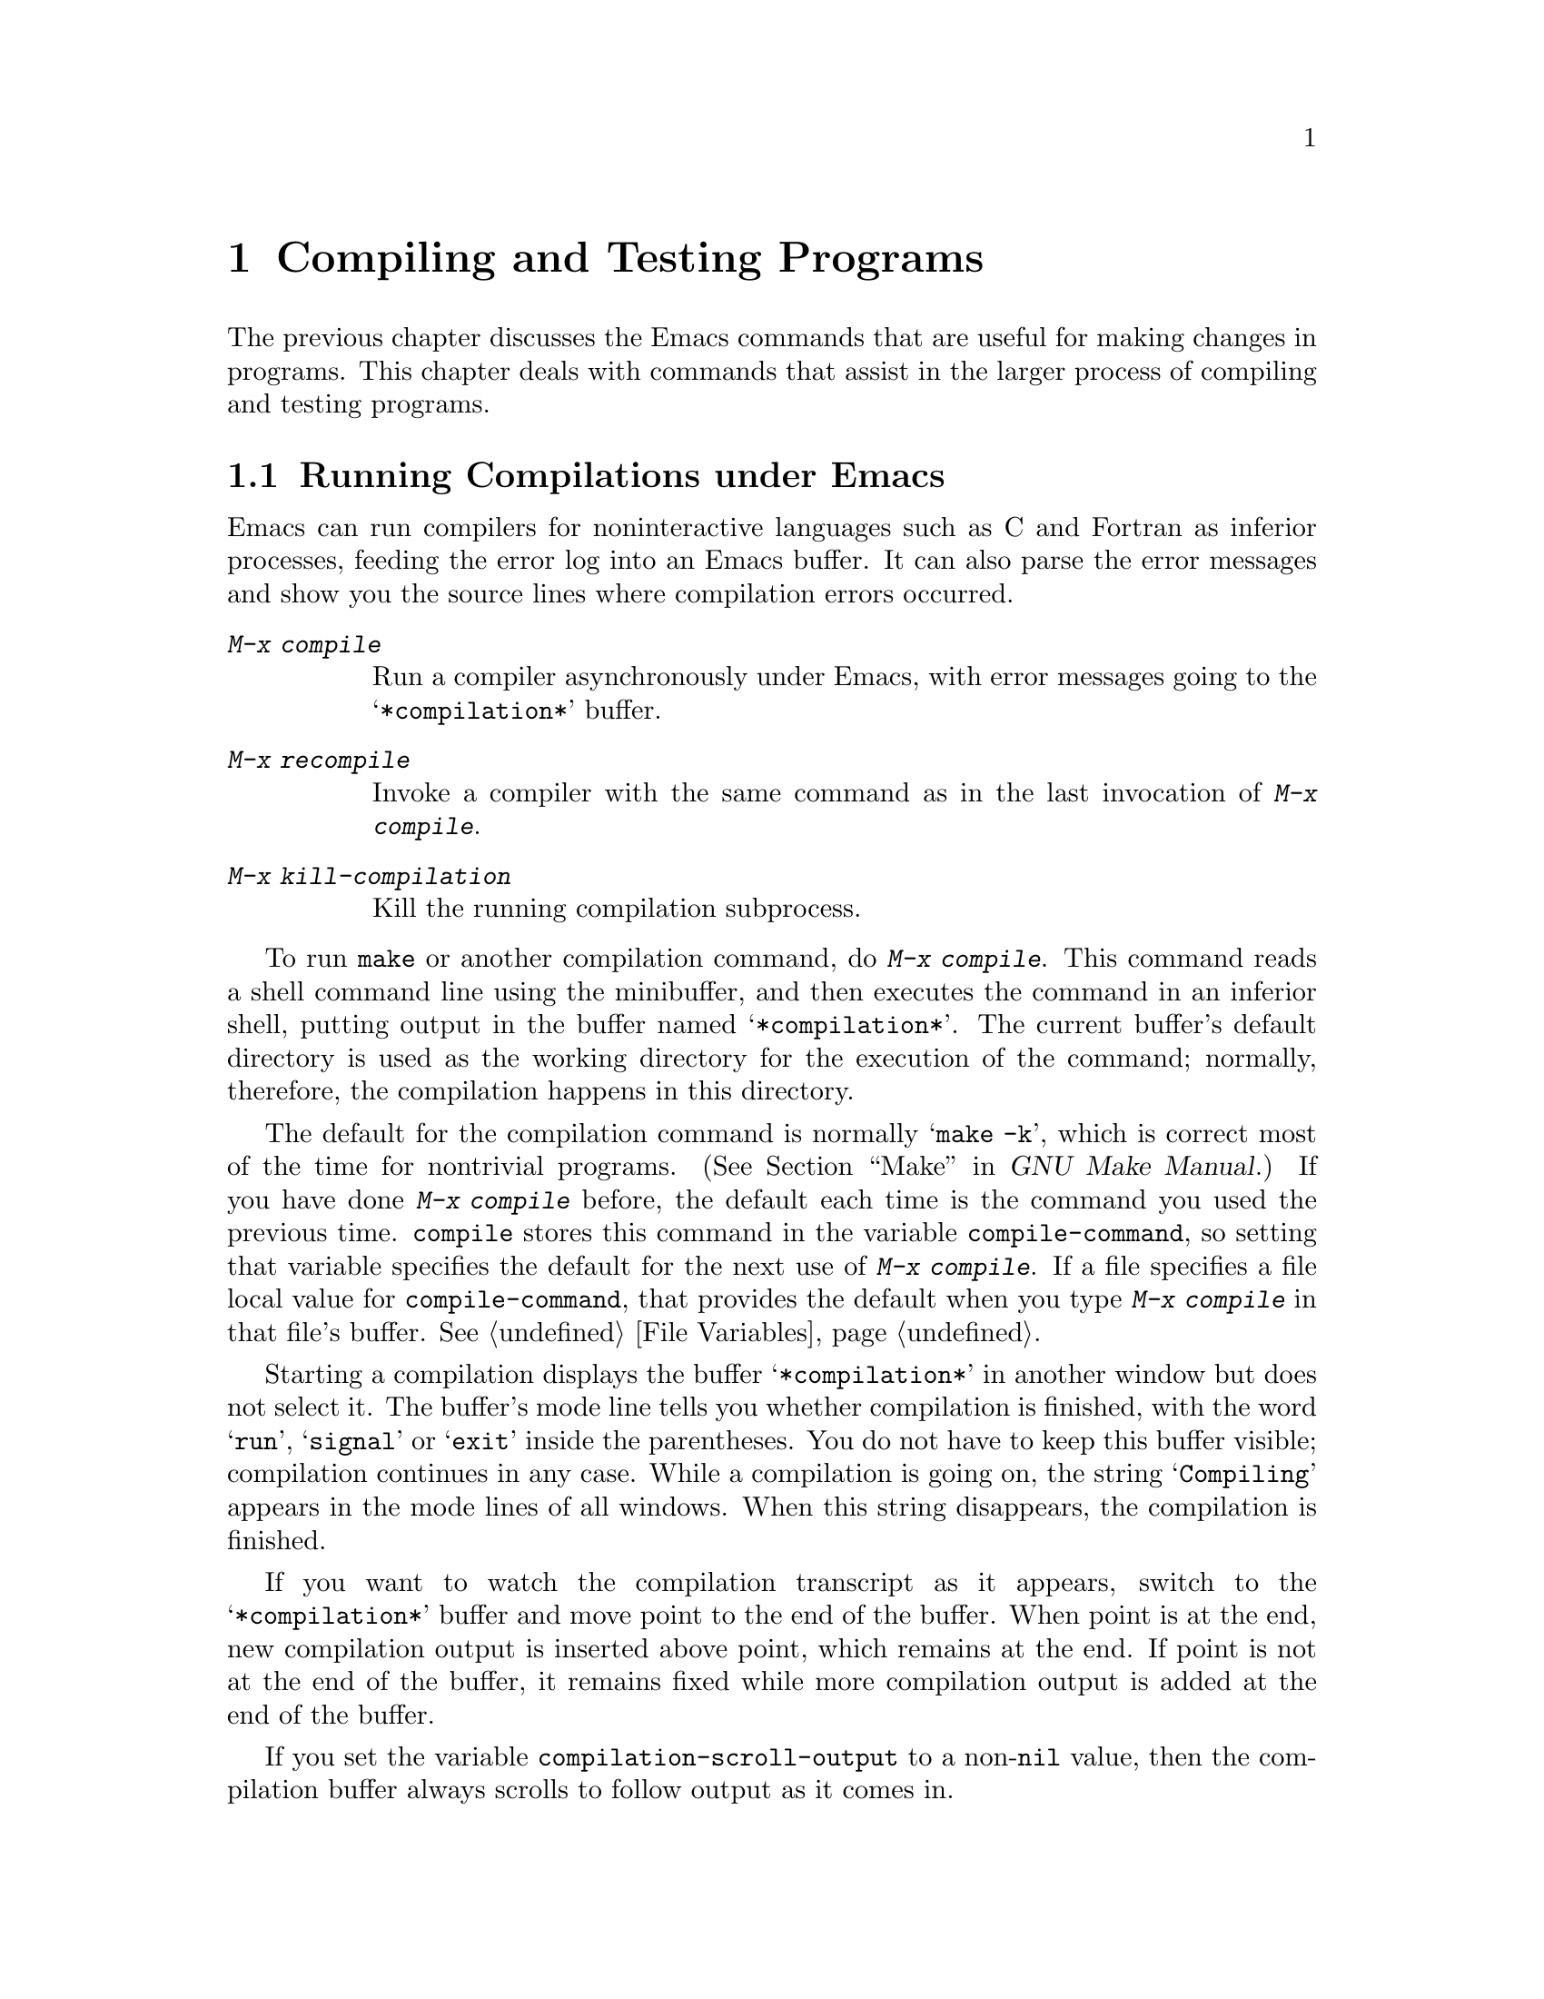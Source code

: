 @c This is part of the Emacs manual.
@c Copyright (C) 1985, 1986, 1987, 1993, 1994, 1995, 1997, 2000, 2001,
@c   2002, 2003, 2004, 2005, 2006, 2007, 2008 Free Software Foundation, Inc.
@c See file emacs.texi for copying conditions.
@node Building, Maintaining, Programs, Top
@chapter Compiling and Testing Programs
@cindex building programs
@cindex program building
@cindex running Lisp functions

  The previous chapter discusses the Emacs commands that are useful for
making changes in programs.  This chapter deals with commands that assist
in the larger process of compiling and testing programs.

@menu
* Compilation::         Compiling programs in languages other
                          than Lisp (C, Pascal, etc.).
* Compilation Mode::    The mode for visiting compiler errors.
* Compilation Shell::   Customizing your shell properly
                          for use in the compilation buffer.
* Grep Searching::      Searching with grep.
* Flymake::             Finding syntax errors on the fly.
* Debuggers::	        Running symbolic debuggers for non-Lisp programs.
* Executing Lisp::      Various modes for editing Lisp programs,
                          with different facilities for running
                          the Lisp programs.
* Libraries: Lisp Libraries.      Creating Lisp programs to run in Emacs.
* Eval: Lisp Eval.      Executing a single Lisp expression in Emacs.
* Interaction: Lisp Interaction.  Executing Lisp in an Emacs buffer.
* External Lisp::         Communicating through Emacs with a separate Lisp.
@end menu

@node Compilation
@section Running Compilations under Emacs
@cindex inferior process
@cindex make
@cindex compilation errors
@cindex error log

  Emacs can run compilers for noninteractive languages such as C and
Fortran as inferior processes, feeding the error log into an Emacs buffer.
It can also parse the error messages and show you the source lines where
compilation errors occurred.

@table @kbd
@item M-x compile
Run a compiler asynchronously under Emacs, with error messages going to
the @samp{*compilation*} buffer.
@item M-x recompile
Invoke a compiler with the same command as in the last invocation of
@kbd{M-x compile}.
@item M-x kill-compilation
Kill the running compilation subprocess.
@end table

@findex compile
  To run @code{make} or another compilation command, do @kbd{M-x
compile}.  This command reads a shell command line using the minibuffer,
and then executes the command in an inferior shell, putting output in
the buffer named @samp{*compilation*}.  The current buffer's default
directory is used as the working directory for the execution of the
command; normally, therefore, the compilation happens in this
directory.

@vindex compile-command
  The default for the compilation command is normally @samp{make -k},
which is correct most of the time for nontrivial programs.
(@xref{Top,, Make, make, GNU Make Manual}.)  If you have done @kbd{M-x
compile} before, the default each time is the command you used the
previous time.  @code{compile} stores this command in the variable
@code{compile-command}, so setting that variable specifies the default
for the next use of @kbd{M-x compile}.  If a file specifies a file
local value for @code{compile-command}, that provides the default when
you type @kbd{M-x compile} in that file's buffer.  @xref{File
Variables}.

  Starting a compilation displays the buffer @samp{*compilation*} in
another window but does not select it.  The buffer's mode line tells
you whether compilation is finished, with the word @samp{run},
@samp{signal} or @samp{exit} inside the parentheses.  You do not have
to keep this buffer visible; compilation continues in any case.  While
a compilation is going on, the string @samp{Compiling} appears in the
mode lines of all windows.  When this string disappears, the
compilation is finished.

  If you want to watch the compilation transcript as it appears, switch
to the @samp{*compilation*} buffer and move point to the end of the
buffer.  When point is at the end, new compilation output is inserted
above point, which remains at the end.  If point is not at the end of
the buffer, it remains fixed while more compilation output is added at
the end of the buffer.

@cindex compilation buffer, keeping point at end
@vindex compilation-scroll-output
  If you set the variable @code{compilation-scroll-output} to a
non-@code{nil} value, then the compilation buffer always scrolls to
follow output as it comes in.

@findex recompile
  To rerun the last compilation with the same command, type @kbd{M-x
recompile}.  This automatically reuses the compilation command from
the last invocation of @kbd{M-x compile}.  It also reuses the
@samp{*compilation*} buffer and starts the compilation in its default
directory, which is the directory in which the previous compilation
was started.

  When the compiler process terminates, for whatever reason, the mode
line of the @samp{*compilation*} buffer changes to say @samp{exit}
(followed by the exit code, @samp{[0]} for a normal exit), or
@samp{signal} (if a signal terminated the process), instead of
@samp{run}.

@findex kill-compilation
  Starting a new compilation also kills any compilation already
running in @samp{*compilation*}, as the buffer can only handle one
compilation at any time.  However, @kbd{M-x compile} asks for
confirmation before actually killing a compilation that is running.
You can also kill the compilation process with @kbd{M-x
kill-compilation}.

  If you want to run two compilations at once, you should start the
first one, then rename the @samp{*compilation*} buffer (perhaps using
@code{rename-uniquely}; @pxref{Misc Buffer}), and start the other
compilation.  That will create a new @samp{*compilation*} buffer.

  Emacs does not expect a compiler process to launch asynchronous
subprocesses; if it does, and they keep running after the main
compiler process has terminated, Emacs may kill them or their output
may not arrive in Emacs.  To avoid this problem, make the main process
wait for its subprocesses to finish.  In a shell script, you can do this
using @samp{$!} and @samp{wait}, like this:

@example
(sleep 10; echo 2nd)& pid=$!  # @r{Record pid of subprocess}
echo first message
wait $pid                     # @r{Wait for subprocess}
@end example

  If the background process does not output to the compilation buffer,
so you only need to prevent it from being killed when the main
compilation process terminates, this is sufficient:

@example
nohup @var{command}; sleep 1
@end example

@vindex compilation-environment
  You can control the environment passed to the compilation command
with the variable @code{compilation-environment}.  Its value is a list
of environment variable settings; each element should be a string of
the form @code{"@var{envvarname}=@var{value}"}.  These environment
variable settings override the usual ones.

@node Compilation Mode
@section Compilation Mode

@cindex Compilation mode
@cindex mode, Compilation
  The @samp{*compilation*} buffer uses a special major mode,
Compilation mode, whose main feature is to provide a convenient way to
visit the source line corresponding to an error message.  These
commands are also available in other special buffers that list
locations in files, including those made by @kbd{M-x grep} and
@kbd{M-x occur}.

@table @kbd
@item M-g M-n
@itemx M-g n
@itemx C-x `
Visit the locus of the next error message or match.
@item M-g M-p
@itemx M-g p
Visit the locus of the previous error message or match.
@item @key{RET}
Visit the locus of the error message that point is on.
This command is used in the compilation buffer.
@item Mouse-2
Visit the locus of the error message that you click on.
@item M-n
Find and highlight the locus of the next error message, without
selecting the source buffer.
@item M-p
Find and highlight the locus of the previous error message, without
selecting the source buffer.
@item M-@}
Move point to the next error for a different file than the current
one.
@item M-@{
Move point to the previous error for a different file than the current
one.
@item C-c C-f
Toggle Next Error Follow minor mode, which makes cursor motion in the
compilation buffer produce automatic source display.
@end table

@findex compile-goto-error
  You can visit the source for any particular error message by moving
point in the @samp{*compilation*} buffer to that error message and
typing @key{RET} (@code{compile-goto-error}).  Alternatively, you can
click @kbd{Mouse-2} on the error message; you need not switch to the
@samp{*compilation*} buffer first.

@kindex M-g M-n
@kindex M-g n
@kindex C-x `
@findex next-error
@vindex next-error-highlight
  To parse the compiler error messages sequentially, type @kbd{C-x `}
(@code{next-error}).  The character following the @kbd{C-x} is the
backquote or ``grave accent,'' not the single-quote.  This command is
available in all buffers, not just in @samp{*compilation*}; it
displays the next error message at the top of one window and source
location of the error in another window.  It also temporarily
highlights the relevant source line, for a period controlled by the
variable @code{next-error-highlight}.

  The first time @w{@kbd{C-x `}} is used after the start of a compilation,
it moves to the first error's location.  Subsequent uses of @kbd{C-x
`} advance down to subsequent errors.  If you visit a specific error
message with @key{RET} or @kbd{Mouse-2}, subsequent @w{@kbd{C-x `}}
commands advance from there.  When @w{@kbd{C-x `}} gets to the end of the
buffer and finds no more error messages to visit, it fails and signals
an Emacs error.  @w{@kbd{C-u C-x `}} starts scanning from the beginning of
the compilation buffer, and goes to the first error's location.

@vindex compilation-skip-threshold
  By default, @w{@kbd{C-x `}} skips less important messages.  The variable
@code{compilation-skip-threshold} controls this.  If its value is 2,
@w{@kbd{C-x `}} skips anything less than error, 1 skips anything less
than warning, and 0 doesn't skip any messages.  The default is 1.

  When the window has a left fringe, an arrow in the fringe points to
the current message in the compilation buffer. The variable
@code{compilation-context-lines} controls the number of lines of
leading context to display before the current message.  Going to an
error message location scrolls the @samp{*compilation*} buffer to put
the message that far down from the top.  The value @code{nil} is
special: if there's a left fringe, the window doesn't scroll at all
if the message is already visible.  If there is no left fringe,
@code{nil} means display the message at the top of the window.

  If you're not in the compilation buffer when you run
@code{next-error}, Emacs will look for a buffer that contains error
messages.  First, it looks for one displayed in the selected frame,
then for one that previously had @code{next-error} called on it, and
then at the current buffer.  Finally, Emacs looks at all the remaining
buffers.  @code{next-error} signals an error if it can't find any such
buffer.

@vindex compilation-error-regexp-alist
@vindex grep-regexp-alist
  To parse messages from the compiler, Compilation mode uses the
variable @code{compilation-error-regexp-alist} which lists various
formats of error messages and tells Emacs how to extract the source file
and the line number from the text of a message.  If your compiler isn't
supported, you can tailor Compilation mode to it by adding elements to
that list.  A similar variable @code{grep-regexp-alist} tells Emacs how
to parse output of a @code{grep} command.

@findex compilation-next-error
@findex compilation-previous-error
@findex compilation-next-file
@findex compilation-previous-file
  Compilation mode also redefines the keys @key{SPC} and @key{DEL} to
scroll by screenfuls, and @kbd{M-n} (@code{compilation-next-error})
and @kbd{M-p} (@code{compilation-previous-error}) to move to the next
or previous error message.  You can also use @kbd{M-@{}
(@code{compilation-next-file} and @kbd{M-@}}
(@code{compilation-previous-file}) to move up or down to an error
message for a different source file.

@cindex Next Error Follow mode
@findex next-error-follow-minor-mode
  You can type @kbd{C-c C-f} to toggle Next Error Follow mode.  In
this minor mode, ordinary cursor motion in the compilation buffer
automatically updates the source buffer.  For instance, moving the
cursor to the next error message causes the location of that error to
be displayed immediately.

  The features of Compilation mode are also available in a minor mode
called Compilation Minor mode.  This lets you parse error messages in
any buffer, not just a normal compilation output buffer.  Type @kbd{M-x
compilation-minor-mode} to enable the minor mode.  This defines the keys
@key{RET} and @kbd{Mouse-2}, as in the Compilation major mode.

  Compilation minor mode works in any buffer, as long as the contents
are in a format that it understands.  In an Rlogin buffer (@pxref{Remote
Host}), Compilation minor mode automatically accesses remote source
files by FTP (@pxref{File Names}).

@node Compilation Shell
@section Subshells for Compilation

  Emacs uses a shell to run the compilation command, but specifies the
option for a noninteractive shell.  This means, in particular, that
the shell should start with no prompt.  If you find your usual shell
prompt making an unsightly appearance in the @samp{*compilation*}
buffer, it means you have made a mistake in your shell's init file by
setting the prompt unconditionally.  (This init file's name may be
@file{.bashrc}, @file{.profile}, @file{.cshrc}, @file{.shrc}, or
various other things, depending on the shell you use.)  The shell init
file should set the prompt only if there already is a prompt.  Here's
how to do it in bash:

@example
if [ "$@{PS1+set@}" = set ]
then PS1=@dots{}
fi
@end example

@noindent
And here's how to do it in csh:

@example
if ($?prompt) set prompt = @dots{}
@end example

  There may well be other things that your shell's init file
ought to do only for an interactive shell.  You can use the same
method to conditionalize them.

  The MS-DOS ``operating system'' does not support asynchronous
subprocesses; to work around this lack, @kbd{M-x compile} runs the
compilation command synchronously on MS-DOS.  As a consequence, you must
wait until the command finishes before you can do anything else in
Emacs.
@iftex
@inforef{MS-DOS,,emacs-xtra}.
@end iftex
@ifnottex
@xref{MS-DOS}.
@end ifnottex

@node Grep Searching
@section Searching with Grep under Emacs

  Just as you can run a compiler from Emacs and then visit the lines
with compilation errors, you can also run @code{grep} and then visit
the lines on which matches were found.  This works by treating the
matches reported by @code{grep} as if they were ``errors.''  The
buffer of matches uses Grep mode, which is a variant of Compilation
mode (@pxref{Compilation Mode}).

@table @kbd
@item M-x grep
@item M-x lgrep
Run @code{grep} asynchronously under Emacs, with matching lines
listed in the buffer named @samp{*grep*}.
@item M-x grep-find
@itemx M-x find-grep
@itemx M-x rgrep
Run @code{grep} via @code{find}, with user-specified arguments, and
collect output in the buffer named @samp{*grep*}.
@item M-x kill-grep
Kill the running @code{grep} subprocess.
@end table

@findex grep
  To run @code{grep}, type @kbd{M-x grep}, then enter a command line
that specifies how to run @code{grep}.  Use the same arguments you
would give @code{grep} when running it normally: a @code{grep}-style
regexp (usually in single-quotes to quote the shell's special
characters) followed by file names, which may use wildcards.  If you
specify a prefix argument for @kbd{M-x grep}, it finds the tag
(@pxref{Tags}) in the buffer around point, and puts that into the
default @code{grep} command.

  Your command need not simply run @code{grep}; you can use any shell
command that produces output in the same format.  For instance, you
can chain @code{grep} commands, like this:

@example
grep -nH -e foo *.el | grep bar | grep toto
@end example

  The output from @code{grep} goes in the @samp{*grep*} buffer.  You
can find the corresponding lines in the original files using @w{@kbd{C-x
`}}, @key{RET}, and so forth, just like compilation errors.

  Some grep programs accept a @samp{--color} option to output special
markers around matches for the purpose of highlighting.  You can make
use of this feature by setting @code{grep-highlight-matches} to
@code{t}.  When displaying a match in the source buffer, the exact
match will be highlighted, instead of the entire source line.

@findex grep-find
@findex find-grep
  The command @kbd{M-x grep-find} (also available as @kbd{M-x
find-grep}) is similar to @kbd{M-x grep}, but it supplies a different
initial default for the command---one that runs both @code{find} and
@code{grep}, so as to search every file in a directory tree.  See also
the @code{find-grep-dired} command, in @ref{Dired and Find}.

@findex lgrep
@findex rgrep
  The commands @kbd{M-x lgrep} (local grep) and @kbd{M-x rgrep}
(recursive grep) are more user-friendly versions of @code{grep} and
@code{grep-find}, which prompt separately for the regular expression
to match, the files to search, and the base directory for the search.
Case sensitivity of the search is controlled by the
current value of @code{case-fold-search}.

These commands build the shell commands based on the variables
@code{grep-template} (for @code{lgrep}) and @code{grep-find-template}
(for @code{rgrep}).

The files to search can use aliases defined in the variable
@code{grep-files-aliases}.

Subdirectories listed in the variable
@code{grep-find-ignored-directories} such as those typically used by
various version control systems, like CVS and arch, are automatically
skipped by @code{rgrep}.

@node Flymake
@section Finding Syntax Errors On The Fly
@cindex checking syntax

  Flymake mode is a minor mode that performs on-the-fly syntax
checking for many programming and markup languages, including C, C++,
Perl, HTML, and @TeX{}/La@TeX{}.  It is somewhat analogous to Flyspell
mode, which performs spell checking for ordinary human languages in a
similar fashion (@pxref{Spelling}).  As you edit a file, Flymake mode
runs an appropriate syntax checking tool in the background, using a
temporary copy of the buffer.  It then parses the error and warning
messages, and highlights the erroneous lines in the buffer.  The
syntax checking tool used depends on the language; for example, for
C/C++ files this is usually the C compiler.  Flymake can also use
build tools such as @code{make} for checking complicated projects.

  To activate Flymake mode, type @kbd{M-x flymake-mode}.  You can move
to the errors spotted by Flymake mode with @kbd{M-x
flymake-goto-next-error} and @kbd{M-x flymake-goto-prev-error}.  To
display any error messages associated with the current line, use
@kbd{M-x flymake-display-err-menu-for-current-line}.

  For more details about using Flymake, see @ref{Top, Flymake,
Flymake, flymake, The Flymake Manual}.

@node Debuggers
@section Running Debuggers Under Emacs
@cindex debuggers
@cindex GUD library
@cindex GDB
@cindex DBX
@cindex SDB
@cindex XDB
@cindex Perldb
@cindex JDB
@cindex PDB

@c Do you believe in GUD?
The GUD (Grand Unified Debugger) library provides an interface to
various symbolic debuggers from within Emacs.  We recommend the
debugger GDB, which is free software, but GUD can also run DBX, SDB or
XDB.  GUD can also serve as an interface to Perl's debugging mode, the
Python debugger PDB, and to JDB, the Java Debugger.
@xref{Debugging,, The Lisp Debugger, elisp, the Emacs Lisp Reference
Manual}, for information on debugging Emacs Lisp programs.

@menu
* Starting GUD::	How to start a debugger subprocess.
* Debugger Operation::	Connection between the debugger and source buffers.
* Commands of GUD::	Key bindings for common commands.
* GUD Customization::	Defining your own commands for GUD.
* GDB Graphical Interface::  An enhanced mode that uses GDB features to
                        implement a graphical debugging environment through
                        Emacs.
@end menu

@node Starting GUD
@subsection Starting GUD

  There are several commands for starting a debugger, each corresponding
to a particular debugger program.

@table @kbd
@item M-x gdb @key{RET} @var{file} @key{RET}
@findex gdb
Run GDB as a subprocess of Emacs.  By default, this uses an IDE-like
graphical interface; see @ref{GDB Graphical Interface}.  Only GDB
works with the graphical interface.

@item M-x dbx @key{RET} @var{file} @key{RET}
@findex dbx
Run DBX as a subprocess of Emacs.  Since Emacs does not implement a
graphical interface for DBX, communication with DBX works by typing
commands in the GUD interaction buffer.  The same is true for all
the other supported debuggers.

@item M-x xdb @key{RET} @var{file} @key{RET}
@findex xdb
@vindex gud-xdb-directories
Similar, but run XDB.  Use the variable
@code{gud-xdb-directories} to specify directories to search for source
files.

@item M-x sdb @key{RET} @var{file} @key{RET}
@findex sdb
Similar, but run SDB.

  Some versions of SDB do not mention source file names in their
messages.  When you use them, you need to have a valid tags table
(@pxref{Tags}) in order for GUD to find functions in the source code.
If you have not visited a tags table or the tags table doesn't list one
of the functions, you get a message saying @samp{The sdb support
requires a valid tags table to work}.  If this happens, generate a valid
tags table in the working directory and try again.

@item M-x perldb @key{RET} @var{file} @key{RET}
@findex perldb
Run the Perl interpreter in debug mode to debug @var{file}, a Perl program.

@item M-x jdb @key{RET} @var{file} @key{RET}
@findex jdb
Run the Java debugger to debug @var{file}.

@item M-x pdb @key{RET} @var{file} @key{RET}
@findex pdb
Run the Python debugger to debug @var{file}.
@end table

  Each of these commands takes one argument: a command line to invoke
the debugger.  In the simplest case, specify just the name of the
executable file you want to debug.  You may also use options that the
debugger supports.  However, shell wildcards and variables are not
allowed.  GUD assumes that the first argument not starting with a
@samp{-} is the executable file name.

@node Debugger Operation
@subsection Debugger Operation

@cindex fringes, and current execution line in GUD
  Generally when you run a debugger with GUD, the debugger uses an Emacs
buffer for its ordinary input and output.  This is called the GUD
buffer.  Input and output from the program you are debugging also use
this buffer.  We call this @dfn{text command mode}.  The GDB Graphical
Interface can use further buffers (@pxref{GDB Graphical Interface}).

  The debugger displays the source files of the program by visiting
them in Emacs buffers.  An arrow in the left fringe indicates the
current execution line.@footnote{On a text-only terminal, the arrow
appears as @samp{=>} and overlays the first two text columns.}  Moving
point in this buffer does not move the arrow.  The arrow is not part
of the file's text; it appears only on the screen.

  You can start editing these source files at any time in the buffers
that display them.  If you do modify a source file, keep in mind that
inserting or deleting lines will throw off the arrow's positioning;
GUD has no way of figuring out which line corresponded before your
changes to the line number in a debugger message.  Also, you'll
typically have to recompile and restart the program for your changes
to be reflected in the debugger's tables.

@cindex tooltips with GUD
@vindex tooltip-gud-modes
@vindex gud-tooltip-mode
@vindex gud-tooltip-echo-area
  The Tooltip facility (@pxref{Tooltips}) provides support for GUD@.
You activate this feature by turning on the minor mode
@code{gud-tooltip-mode}.  Then you can display a variable's value in a
tooltip simply by pointing at it with the mouse.  This operates in the
GUD buffer and in source buffers with major modes in the list
@code{gud-tooltip-modes}.  If the variable @code{gud-tooltip-echo-area}
is non-@code{nil} then the variable's value is displayed in the echo
area.  When debugging a C program using the GDB Graphical Interface, you
can also display macro definitions associated with an identifier when
the program is not executing.

  GUD tooltips are disabled when you use GDB in text command mode
(@pxref{GDB Graphical Interface}), because displaying an expression's
value in GDB can sometimes expand a macro and result in a side effect
that interferes with the program's operation.  The GDB graphical
interface supports GUD tooltips and assures they will not cause side
effects.

@node Commands of GUD
@subsection Commands of GUD

  The GUD interaction buffer uses a variant of Shell mode, so the
Emacs commands of Shell mode are available (@pxref{Shell Mode}).  All
the usual commands for your debugger are available, and you can use
the Shell mode history commands to repeat them.  If you wish, you can
control your debugger process entirely through this buffer.

  GUD mode also provides commands for setting and clearing
breakpoints, for selecting stack frames, and for stepping through the
program.  These commands are available both in the GUD buffer and
globally, but with different key bindings.  It also has its own tool
bar from which you can invoke the more common commands by clicking on
the appropriate icon.  This is particularly useful for repetitive
commands like @code{gud-next} and @code{gud-step}, and allows you to
keep the GUD buffer hidden.

  The breakpoint commands are normally used in source file buffers,
because that is the easiest way to specify where to set or clear the
breakpoint.  Here's the global command to set a breakpoint:

@table @kbd
@item C-x @key{SPC}
@kindex C-x SPC
Set a breakpoint on the source line that point is on.
@end table

@kindex C-x C-a @r{(GUD)}
  Here are the other special commands provided by GUD@.  The keys
starting with @kbd{C-c} are available only in the GUD interaction
buffer.  The key bindings that start with @kbd{C-x C-a} are available
in the GUD interaction buffer and also in source files.  Some of these
commands are not available to all the supported debuggers.

@table @kbd
@item C-c C-l
@kindex C-c C-l @r{(GUD)}
@itemx C-x C-a C-l
@findex gud-refresh
Display in another window the last line referred to in the GUD
buffer (that is, the line indicated in the last location message).
This runs the command @code{gud-refresh}.

@item C-c C-s
@kindex C-c C-s @r{(GUD)}
@itemx C-x C-a C-s
@findex gud-step
Execute a single line of code (@code{gud-step}).  If the line contains
a function call, execution stops after entering the called function.

@item C-c C-n
@kindex C-c C-n @r{(GUD)}
@itemx C-x C-a C-n
@findex gud-next
Execute a single line of code, stepping across entire function calls
at full speed (@code{gud-next}).

@item C-c C-i
@kindex C-c C-i @r{(GUD)}
@itemx C-x C-a C-i
@findex gud-stepi
Execute a single machine instruction (@code{gud-stepi}).

@item C-c C-p
@kindex C-c C-p @r{(GUD)}
@itemx C-x C-a C-p
@findex gud-print
Evaluate the expression at point (@code{gud-print}).  If Emacs
does not print the exact expression that you want, mark it as a region
first.

@need 3000
@item C-c C-r
@kindex C-c C-r @r{(GUD)}
@itemx C-x C-a C-r
@findex gud-cont
Continue execution without specifying any stopping point.  The program
will run until it hits a breakpoint, terminates, or gets a signal that
the debugger is checking for (@code{gud-cont}).

@need 1000
@item C-c C-d
@kindex C-c C-d @r{(GUD)}
@itemx C-x C-a C-d
@findex gud-remove
Delete the breakpoint(s) on the current source line, if any
(@code{gud-remove}).  If you use this command in the GUD interaction
buffer, it applies to the line where the program last stopped.

@item C-c C-t
@kindex C-c C-t @r{(GUD)}
@itemx C-x C-a C-t
@findex gud-tbreak
Set a temporary breakpoint on the current source line, if any
(@code{gud-tbreak}).  If you use this command in the GUD interaction
buffer, it applies to the line where the program last stopped.

@item C-c <
@kindex C-c < @r{(GUD)}
@itemx C-x C-a <
@findex gud-up
Select the next enclosing stack frame (@code{gud-up}).  This is
equivalent to the GDB command @samp{up}.

@item C-c >
@kindex C-c > @r{(GUD)}
@itemx C-x C-a >
@findex gud-down
Select the next inner stack frame (@code{gud-down}).  This is
equivalent to the GDB command @samp{down}.

@item C-c C-u
@kindex C-c C-u @r{(GUD)}
@itemx C-x C-a C-u
@findex gud-until
Continue execution to the current line (@code{gud-until}).  The
program will run until it hits a breakpoint, terminates, gets a signal
that the debugger is checking for, or reaches the line on which the
cursor currently sits.

@item C-c C-f
@kindex C-c C-f @r{(GUD)}
@itemx C-x C-a C-f
@findex gud-finish
Run the program until the selected stack frame returns or
stops for some other reason (@code{gud-finish}).
@end table

  If you are using GDB, these additional key bindings are available:

@table @kbd
@item C-x C-a C-j
@kindex C-x C-a C-j @r{(GUD)}
@findex gud-jump
Only useful in a source buffer, @code{gud-jump} transfers the
program's execution point to the current line.  In other words, the
next line that the program executes will be the one where you gave the
command.  If the new execution line is in a different function from
the previously one, GDB prompts for confirmation since the results may
be bizarre.  See the GDB manual entry regarding @code{jump} for
details.

@item @key{TAB}
@kindex TAB @r{(GUD)}
@findex gud-gdb-complete-command
With GDB, complete a symbol name (@code{gud-gdb-complete-command}).
This key is available only in the GUD interaction buffer.
@end table

  These commands interpret a numeric argument as a repeat count, when
that makes sense.

  Because @key{TAB} serves as a completion command, you can't use it to
enter a tab as input to the program you are debugging with GDB.
Instead, type @kbd{C-q @key{TAB}} to enter a tab.

@node GUD Customization
@subsection GUD Customization

@vindex gdb-mode-hook
@vindex dbx-mode-hook
@vindex sdb-mode-hook
@vindex xdb-mode-hook
@vindex perldb-mode-hook
@vindex pdb-mode-hook
@vindex jdb-mode-hook
  On startup, GUD runs one of the following hooks: @code{gdb-mode-hook},
if you are using GDB; @code{dbx-mode-hook}, if you are using DBX;
@code{sdb-mode-hook}, if you are using SDB; @code{xdb-mode-hook}, if you
are using XDB; @code{perldb-mode-hook}, for Perl debugging mode;
@code{pdb-mode-hook}, for PDB; @code{jdb-mode-hook}, for JDB.  You can
use these hooks to define custom key bindings for the debugger
interaction buffer.  @xref{Hooks}.

  Here is a convenient way to define a command that sends a particular
command string to the debugger, and set up a key binding for it in the
debugger interaction buffer:

@findex gud-def
@example
(gud-def @var{function} @var{cmdstring} @var{binding} @var{docstring})
@end example

  This defines a command named @var{function} which sends
@var{cmdstring} to the debugger process, and gives it the documentation
string @var{docstring}.  You can then use the command @var{function} in any
buffer.  If @var{binding} is non-@code{nil}, @code{gud-def} also binds
the command to @kbd{C-c @var{binding}} in the GUD buffer's mode and to
@kbd{C-x C-a @var{binding}} generally.

  The command string @var{cmdstring} may contain certain
@samp{%}-sequences that stand for data to be filled in at the time
@var{function} is called:

@table @samp
@item %f
The name of the current source file.  If the current buffer is the GUD
buffer, then the ``current source file'' is the file that the program
stopped in.

@item %l
The number of the current source line.  If the current buffer is the GUD
buffer, then the ``current source line'' is the line that the program
stopped in.

@item %e
In transient-mark-mode the text in the region, if it is active.
Otherwise the text of the C lvalue or function-call expression at or
adjacent to point.

@item %a
The text of the hexadecimal address at or adjacent to point.

@item %p
The numeric argument of the called function, as a decimal number.  If
the command is used without a numeric argument, @samp{%p} stands for the
empty string.

If you don't use @samp{%p} in the command string, the command you define
ignores any numeric argument.

@item %d
The name of the directory of the current source file.

@item %c
Fully qualified class name derived from the expression surrounding point
(jdb only).
@end table

@node GDB Graphical Interface
@subsection GDB Graphical Interface

  By default, the command @code{gdb} starts GDB using a graphical
interface, using Emacs windows for display program state information.
In effect, this makes Emacs into an IDE (interactive development
environment).  With it, you do not need to use textual GDB commands;
you can control the debugging session with the mouse.  For example,
you can click in the fringe of a source buffer to set a breakpoint
there, or on a stack frame in the stack buffer to select that frame.

  This mode requires telling GDB that its ``screen size'' is
unlimited, so it sets the height and width accordingly.  For correct
operation you must not change these values during the GDB session.

@vindex gud-gdb-command-name
  You can also run GDB in text command mode, like the other debuggers
in Emacs.  To do this, replace the GDB @code{"--annotate=3"} option
with @code{"--fullname"} either in the minibuffer for the current
Emacs session, or the custom variable @code{gud-gdb-command-name} for
all future sessions.  You need to use text command mode to debug
multiple programs within one Emacs session.  You can also use
@kbd{M-x gud-gdb} to invoke GDB in text command mode if you have
problems before execution has started.

@menu
* GDB-UI Layout::               Control the number of displayed buffers.
* Source Buffers::              Use the mouse in the fringe/margin to
                                control your program.
* Breakpoints Buffer::          A breakpoint control panel.
* Stack Buffer::                Select a frame from the call stack.
* Other GDB-UI Buffers::        Input/output, locals, registers,
                                assembler, threads and memory buffers.
* Watch Expressions::           Monitor variable values in the speedbar.
@end menu

@node GDB-UI Layout
@subsubsection GDB User Interface Layout
@cindex GDB User Interface layout

@vindex gdb-many-windows
  If the variable @code{gdb-many-windows} is @code{nil} (the default
value) then @kbd{M-x gdb} normally displays only the GUD buffer.
However, if the variable @code{gdb-show-main} is also non-@code{nil},
it starts with two windows: one displaying the GUD buffer, and the
other showing the source for the @code{main} function of the program
you are debugging.

  If @code{gdb-many-windows} is non-@code{nil}, then @kbd{M-x gdb}
displays the following frame layout:

@smallexample
@group
+--------------------------------+--------------------------------+
|   GUD buffer (I/O of GDB)      |   Locals buffer                |
|--------------------------------+--------------------------------+
|   Primary Source buffer        |   I/O buffer for debugged pgm  |
|--------------------------------+--------------------------------+
|   Stack buffer                 |   Breakpoints buffer           |
+--------------------------------+--------------------------------+
@end group
@end smallexample

  However, if @code{gdb-use-separate-io-buffer} is @code{nil}, the I/O
buffer does not appear and the primary source buffer occupies the full
width of the frame.

@findex gdb-restore-windows
  If you change the window layout, for example, while editing and
re-compiling your program, then you can restore this standard window
layout with the command @code{gdb-restore-windows}.

@findex gdb-many-windows
  To switch between this standard layout and a simple layout
containing just the GUD buffer and a source file, type @kbd{M-x
gdb-many-windows}.

  You may also specify additional GDB-related buffers to display,
either in the same frame or a different one.  Select the buffers you
want with the @samp{GUD->GDB-windows} and @samp{GUD->GDB-Frames}
sub-menus.  If the menu-bar is unavailable, type @code{M-x
gdb-display-@var{buffertype}-buffer} or @code{M-x
gdb-frame-@var{buffertype}-buffer} respectively, where
@var{buffertype} is the relevant buffer type, such as
@samp{breakpoints}.  Most of these buffers are read-only, and typing
@kbd{q} in them kills them.

  When you finish debugging, kill the GUD buffer with @kbd{C-x k},
which will also kill all the buffers associated with the session.
However you need not do this if, after editing and re-compiling your
source code within Emacs, you wish continue debugging.  When you
restart execution, GDB will automatically find your new executable.
Keeping the GUD buffer has the advantage of keeping the shell history
as well as GDB's breakpoints.  You do need to check that the
breakpoints in recently edited source files are still in the right
places.

@node Source Buffers
@subsubsection Source Buffers
@cindex GDB commands in Fringe

@c @findex gdb-mouse-set-clear-breakpoint
@c @findex gdb-mouse-toggle-breakpoint
Many GDB commands can be entered using key bindings or the tool bar but
sometimes it is quicker to use the fringe.  These commands either
manipulate breakpoints or control program execution.  When there is no
fringe, you can use the margin but this is only present when the
source file already has a breakpoint.

You can click @kbd{Mouse-1} in the fringe or display margin of a
source buffer to set a breakpoint there and, on a graphical display, a
red bullet will appear on that line.  If a breakpoint already exists
on that line, the same click will remove it.  You can also enable or
disable a breakpoint by clicking @kbd{C-Mouse-1} on the bullet.

A solid arrow in the left fringe of a source buffer indicates the line
of the innermost frame where the debugged program has stopped. A
hollow arrow indicates the current execution line of higher level
frames.

If you drag the arrow in the fringe with @kbd{Mouse-1}
(@code{gdb-mouse-until}), execution will continue to the line where
you release the button, provided it is still in the same frame.
Alternatively, you can click @kbd{Mouse-3} at some point in the fringe
of this buffer and execution will advance to there.  A similar command
(@code{gdb-mouse-jump}) allows you to jump to a source line without
executing the intermediate lines by clicking @kbd{C-Mouse-3}.  This
command allows you to go backwards which can be useful for running
through code that has already executed, in order to examine its
execution in more detail.

@table @kbd
@item Mouse-1
Set or clear a breakpoint.

@item C-Mouse-1
Enable or disable a breakpoint.

@item Mouse-3
Continue execution to here.

@item C-Mouse-3
Jump to here.
@end table

If the variable @code{gdb-find-source-frame} is non-@code{nil} and
execution stops in a frame for which there is no source code e.g after
an interrupt, then Emacs finds and displays the first frame further up
stack for which there is source.  If it is @code{nil} then the source
buffer continues to display the last frame which maybe more useful,
for example, when re-setting a breakpoint.

@node Breakpoints Buffer
@subsubsection Breakpoints Buffer

  The breakpoints buffer shows the existing breakpoints, watchpoints and
catchpoints (@pxref{Breakpoints,,, gdb, The GNU debugger}).  It has
these special commands, which mostly apply to the @dfn{current
breakpoint}, the breakpoint which point is on.

@table @kbd
@item @key{SPC}
@kindex SPC @r{(GDB breakpoints buffer)}
@findex gdb-toggle-breakpoint
Enable/disable the current breakpoint (@code{gdb-toggle-breakpoint}).
On a graphical display, this changes the color of a bullet in the
margin of a source buffer at the relevant line.  This is red when
the breakpoint is enabled and grey when it is disabled.  Text-only
terminals correspondingly display a @samp{B} or @samp{b}.

@item D
@kindex D @r{(GDB breakpoints buffer)}
@findex gdb-delete-breakpoint
Delete the current breakpoint (@code{gdb-delete-breakpoint}).

@item @key{RET}
@kindex RET @r{(GDB breakpoints buffer)}
@findex gdb-goto-breakpoint
Visit the source line for the current breakpoint
(@code{gdb-goto-breakpoint}).

@item Mouse-2
@kindex Mouse-2 @r{(GDB breakpoints buffer)}
Visit the source line for the breakpoint you click on.
@end table

@node Stack Buffer
@subsubsection Stack Buffer

  The stack buffer displays a @dfn{call stack}, with one line for each
of the nested subroutine calls (@dfn{stack frames}) now active in the
program.  @xref{Backtrace,, Backtraces, gdb, The GNU debugger}.

@findex gdb-frames-select
An arrow in the fringe points to the selected frame or, if the fringe is
not present, the number of the selected frame is displayed in reverse
contrast.  To select a frame in GDB, move point in the stack buffer to
that stack frame and type @key{RET} (@code{gdb-frames-select}), or click
@kbd{Mouse-2} on a stack frame.  If the locals buffer is visible,
selecting a stack frame updates it to display the local variables of the
new frame.

@node Other GDB-UI Buffers
@subsubsection Other Buffers

@table @asis
@item Input/Output Buffer
@vindex gdb-use-separate-io-buffer
If the variable @code{gdb-use-separate-io-buffer} is non-@code{nil},
the program being debugged takes its input and displays its output
here.  Otherwise it uses the GUD buffer for that.  To toggle whether
GUD mode uses this buffer, do @kbd{M-x gdb-use-separate-io-buffer}.
This takes effect when you next restart the program you are debugging.

The history and replay commands from Shell mode are available here,
as are the commands to send signals to the debugged program.
@xref{Shell Mode}.

@item Locals Buffer
The locals buffer displays the values of local variables of the
current frame for simple data types (@pxref{Frame Info, Frame Info,
Information on a frame, gdb, The GNU debugger}). Press @key{RET} or
click @kbd{Mouse-2} on the value if you want to edit it.

Arrays and structures display their type only.  With GDB 6.4 or later,
move point to their name and press @key{RET}, or alternatively click
@kbd{Mouse-2} there, to examine their values.  With earlier versions
of GDB, use @kbd{Mouse-2} or @key{RET} on the type description
(@samp{[struct/union]} or @samp{[array]}).  @xref{Watch Expressions}.

@item Registers Buffer
@findex toggle-gdb-all-registers
The registers buffer displays the values held by the registers
(@pxref{Registers,,, gdb, The GNU debugger}).  Press @key{RET} or
click @kbd{Mouse-2} on a register if you want to edit its value.
With GDB 6.4 or later, recently changed register values display with
@code{font-lock-warning-face}.  With earlier versions of GDB, you can
press @key{SPC} to toggle the display of floating point registers
(@code{toggle-gdb-all-registers}).

@item Assembler Buffer
The assembler buffer displays the current frame as machine code.  An
arrow points to the current instruction, and you can set and remove
breakpoints as in a source buffer.  Breakpoint icons also appear in
the fringe or margin.

@item Threads Buffer
@findex gdb-threads-select
The threads buffer displays a summary of all threads currently in your
program (@pxref{Threads, Threads, Debugging programs with multiple
threads, gdb, The GNU debugger}).  Move point to any thread in the
list and press @key{RET} to select it (@code{gdb-threads-select}) and
display the associated source in the primary source buffer.
Alternatively, click @kbd{Mouse-2} on a thread to select it.  If the
locals buffer is visible, its contents update to display the variables
that are local in the new thread.

@item Memory Buffer
The memory buffer lets you examine sections of program memory
(@pxref{Memory, Memory, Examining memory, gdb, The GNU debugger}).
Click @kbd{Mouse-1} on the appropriate part of the header line to
change the starting address or number of data items that the buffer
displays.  Click @kbd{Mouse-3} on the header line to select the
display format or unit size for these data items.
@end table

@node Watch Expressions
@subsubsection Watch Expressions
@cindex Watching expressions in GDB

@findex gud-watch
@kindex C-x C-a C-w @r{(GUD)}
  If you want to see how a variable changes each time your program
stops, move point into the variable name and click on the watch icon
in the tool bar (@code{gud-watch}) or type @kbd{C-x C-a C-w}.  If you
specify a prefix argument, you can enter the variable name in the
minibuffer.

  Each watch expression is displayed in the speedbar.  Complex data
types, such as arrays, structures and unions are represented in a tree
format.  Leaves and simple data types show the name of the expression
and its value and, when the speedbar frame is selected, display the
type as a tooltip.  Higher levels show the name, type and address
value for pointers and just the name and type otherwise.  Root expressions
also display the frame address as a tooltip to help identify the frame
in which they were defined.

  To expand or contract a complex data type, click @kbd{Mouse-2} or
press @key{SPC} on the tag to the left of the expression.  Emacs asks
for confirmation before expanding the expression if its number of
immediate children exceeds the value of the variable
@code{gdb-max-children}.

@kindex D @r{(GDB speedbar)}
@findex gdb-var-delete
  To delete a complex watch expression, move point to the root
expression in the speedbar and type @kbd{D} (@code{gdb-var-delete}).

@kindex RET @r{(GDB speedbar)}
@findex gdb-edit-value
  To edit a variable with a simple data type, or a simple element of a
complex data type, move point there in the speedbar and type @key{RET}
(@code{gdb-edit-value}).  Or you can click @kbd{Mouse-2} on a value to
edit it.  Either way, this reads the new value using the minibuffer.

@vindex gdb-show-changed-values
  If you set the variable @code{gdb-show-changed-values} to
non-@code{nil} (the default value), Emacs uses
@code{font-lock-warning-face} to highlight values that have recently
changed and @code{shadow} face to make variables which have gone out of
scope less noticeable.  When a variable goes out of scope you can't
edit its value.

@vindex gdb-delete-out-of-scope
  If the variable @code{gdb-delete-out-of-scope} is non-@code{nil}
(the default value), Emacs automatically deletes watch expressions
which go out of scope.  Sometimes, when re-entering the same function,
it may be useful to set this value to nil so that you don't need to
recreate the watch expression.

@vindex gdb-use-colon-colon-notation
  If the variable @code{gdb-use-colon-colon-notation} is
non-@code{nil}, Emacs uses the @samp{@var{function}::@var{variable}}
format.  This allows the user to display watch expressions which share
the same variable name.  The default value is @code{nil}.

@vindex gdb-speedbar-auto-raise
To automatically raise the speedbar every time the display of watch
expressions updates, set @code{gdb-speedbar-auto-raise} to
non-@code{nil}.  This can be useful if you are debugging with a full
screen Emacs frame.

@node Executing Lisp
@section Executing Lisp Expressions

  Emacs has several different major modes for Lisp and Scheme.  They are
the same in terms of editing commands, but differ in the commands for
executing Lisp expressions.  Each mode has its own purpose.

@table @asis
@item Emacs-Lisp mode
The mode for editing source files of programs to run in Emacs Lisp.
This mode defines @kbd{C-M-x} to evaluate the current defun.
@xref{Lisp Libraries}.
@item Lisp Interaction mode
The mode for an interactive session with Emacs Lisp.  It defines
@kbd{C-j} to evaluate the sexp before point and insert its value in the
buffer.  @xref{Lisp Interaction}.
@item Lisp mode
The mode for editing source files of programs that run in Lisps other
than Emacs Lisp.  This mode defines @kbd{C-M-x} to send the current defun
to an inferior Lisp process.  @xref{External Lisp}.
@item Inferior Lisp mode
The mode for an interactive session with an inferior Lisp process.
This mode combines the special features of Lisp mode and Shell mode
(@pxref{Shell Mode}).
@item Scheme mode
Like Lisp mode but for Scheme programs.
@item Inferior Scheme mode
The mode for an interactive session with an inferior Scheme process.
@end table

  Most editing commands for working with Lisp programs are in fact
available globally.  @xref{Programs}.

@node Lisp Libraries
@section Libraries of Lisp Code for Emacs
@cindex libraries
@cindex loading Lisp code

  Lisp code for Emacs editing commands is stored in files whose names
conventionally end in @file{.el}.  This ending tells Emacs to edit them in
Emacs-Lisp mode (@pxref{Executing Lisp}).

@cindex byte code
  Emacs Lisp code can be compiled into byte-code, which loads faster,
takes up less space, and executes faster.  @xref{Byte Compilation,,
Byte Compilation, elisp, the Emacs Lisp Reference Manual}.  By
convention, the compiled code for a library goes in a separate file
whose name ends in @samp{.elc}.  Thus, the compiled code for
@file{foo.el} goes in @file{foo.elc}.

@findex load-file
  To execute a file of Emacs Lisp code, use @kbd{M-x load-file}.  This
command reads a file name using the minibuffer and then executes the
contents of that file as Lisp code.  It is not necessary to visit the
file first; in any case, this command reads the file as found on disk,
not text in an Emacs buffer.

@findex load
@findex load-library
  Once a file of Lisp code is installed in the Emacs Lisp library
directories, users can load it using @kbd{M-x load-library}.  Programs
can load it by calling @code{load}, a more primitive function that is
similar but accepts some additional arguments.

  @kbd{M-x load-library} differs from @kbd{M-x load-file} in that it
searches a sequence of directories and tries three file names in each
directory.  Suppose your argument is @var{lib}; the three names are
@file{@var{lib}.elc}, @file{@var{lib}.el}, and lastly just
@file{@var{lib}}.  If @file{@var{lib}.elc} exists, it is by convention
the result of compiling @file{@var{lib}.el}; it is better to load the
compiled file, since it will load and run faster.

  If @code{load-library} finds that @file{@var{lib}.el} is newer than
@file{@var{lib}.elc} file, it issues a warning, because it's likely
that somebody made changes to the @file{.el} file and forgot to
recompile it.  Nonetheless, it loads @file{@var{lib}.elc}.  This is
because people often leave unfinished edits the source file, and don't
recompile it until they think it is ready to use.

  Because the argument to @code{load-library} is usually not in itself
a valid file name, file name completion is not available.  Indeed, when
using this command, you usually do not know exactly what file name
will be used.

@vindex load-path
  The sequence of directories searched by @kbd{M-x load-library} is
specified by the variable @code{load-path}, a list of strings that are
directory names.  The default value of the list contains the directories where
the Lisp code for Emacs itself is stored.  If you have libraries of
your own, put them in a single directory and add that directory
to @code{load-path}.  @code{nil} in this list stands for the current default
directory, but it is probably not a good idea to put @code{nil} in the
list.  If you find yourself wishing that @code{nil} were in the list,
most likely what you really want to do is use @kbd{M-x load-file}
this once.

@cindex autoload
  Often you do not have to give any command to load a library, because
the commands defined in the library are set up to @dfn{autoload} that
library.  Trying to run any of those commands calls @code{load} to load
the library; this replaces the autoload definitions with the real ones
from the library.

@vindex load-dangerous-libraries
@cindex Lisp files byte-compiled by XEmacs
  By default, Emacs refuses to load compiled Lisp files which were
compiled with XEmacs, a modified versions of Emacs---they can cause
Emacs to crash.  Set the variable @code{load-dangerous-libraries} to
@code{t} if you want to try loading them.

@node Lisp Eval
@section Evaluating Emacs Lisp Expressions
@cindex Emacs-Lisp mode
@cindex mode, Emacs-Lisp

@findex emacs-lisp-mode
  Lisp programs intended to be run in Emacs should be edited in
Emacs-Lisp mode; this happens automatically for file names ending in
@file{.el}.  By contrast, Lisp mode itself is used for editing Lisp
programs intended for other Lisp systems.  To switch to Emacs-Lisp mode
explicitly, use the command @kbd{M-x emacs-lisp-mode}.

  For testing of Lisp programs to run in Emacs, it is often useful to
evaluate part of the program as it is found in the Emacs buffer.  For
example, after changing the text of a Lisp function definition,
evaluating the definition installs the change for future calls to the
function.  Evaluation of Lisp expressions is also useful in any kind of
editing, for invoking noninteractive functions (functions that are
not commands).

@table @kbd
@item M-:
Read a single Lisp expression in the minibuffer, evaluate it, and print
the value in the echo area (@code{eval-expression}).
@item C-x C-e
Evaluate the Lisp expression before point, and print the value in the
echo area (@code{eval-last-sexp}).
@item C-M-x
Evaluate the defun containing or after point, and print the value in
the echo area (@code{eval-defun}).
@item M-x eval-region
Evaluate all the Lisp expressions in the region.
@item M-x eval-buffer
Evaluate all the Lisp expressions in the buffer.
@end table

@ifinfo
@c This uses ``colon'' instead of a literal `:' because Info cannot
@c cope with a `:' in a menu
@kindex M-@key{colon}
@end ifinfo
@ifnotinfo
@kindex M-:
@end ifnotinfo
@findex eval-expression
  @kbd{M-:} (@code{eval-expression}) is the most basic command for evaluating
a Lisp expression interactively.  It reads the expression using the
minibuffer, so you can execute any expression on a buffer regardless of
what the buffer contains.  When the expression is evaluated, the current
buffer is once again the buffer that was current when @kbd{M-:} was
typed.

@kindex C-M-x @r{(Emacs-Lisp mode)}
@findex eval-defun
  In Emacs-Lisp mode, the key @kbd{C-M-x} is bound to the command
@code{eval-defun}, which parses the defun containing or following point
as a Lisp expression and evaluates it.  The value is printed in the echo
area.  This command is convenient for installing in the Lisp environment
changes that you have just made in the text of a function definition.

  @kbd{C-M-x} treats @code{defvar} expressions specially.  Normally,
evaluating a @code{defvar} expression does nothing if the variable it
defines already has a value.  But @kbd{C-M-x} unconditionally resets the
variable to the initial value specified in the @code{defvar} expression.
@code{defcustom} expressions are treated similarly.
This special feature is convenient for debugging Lisp programs.
Typing @kbd{C-M-x} on a @code{defface} expression reinitializes
the face according to the @code{defface} specification.

@kindex C-x C-e
@findex eval-last-sexp
  The command @kbd{C-x C-e} (@code{eval-last-sexp}) evaluates the Lisp
expression preceding point in the buffer, and displays the value in the
echo area.  It is available in all major modes, not just Emacs-Lisp
mode.  It does not treat @code{defvar} specially.

  When the result of an evaluation is an integer, you can type
@kbd{C-x C-e} a second time to display the value of the integer result
in additional formats (octal, hexadecimal, and character).

  If @kbd{C-x C-e}, or @kbd{M-:} is given a numeric argument, it
inserts the value into the current buffer at point, rather than
displaying it in the echo area.  The argument's value does not matter.
@kbd{C-M-x} with a numeric argument instruments the function
definition for Edebug (@pxref{Instrumenting, Instrumenting for Edebug,, elisp, the Emacs Lisp Reference Manual}).

@findex eval-region
@findex eval-buffer
  The most general command for evaluating Lisp expressions from a buffer
is @code{eval-region}.  @kbd{M-x eval-region} parses the text of the
region as one or more Lisp expressions, evaluating them one by one.
@kbd{M-x eval-buffer} is similar but evaluates the entire
buffer.  This is a reasonable way to install the contents of a file of
Lisp code that you are ready to test.  Later, as you find bugs and
change individual functions, use @kbd{C-M-x} on each function that you
change.  This keeps the Lisp world in step with the source file.

@vindex eval-expression-print-level
@vindex eval-expression-print-length
@vindex eval-expression-debug-on-error
  The two customizable variables @code{eval-expression-print-level} and
@code{eval-expression-print-length} control the maximum depth and length
of lists to print in the result of the evaluation commands before
abbreviating them.  @code{eval-expression-debug-on-error} controls
whether evaluation errors invoke the debugger when these commands are
used; its default is @code{t}.

@node Lisp Interaction
@section Lisp Interaction Buffers

  The buffer @samp{*scratch*} which is selected when Emacs starts up is
provided for evaluating Lisp expressions interactively inside Emacs.

  The simplest way to use the @samp{*scratch*} buffer is to insert Lisp
expressions and type @kbd{C-j} after each expression.  This command
reads the Lisp expression before point, evaluates it, and inserts the
value in printed representation before point.  The result is a complete
typescript of the expressions you have evaluated and their values.

  The @samp{*scratch*} buffer's major mode is Lisp Interaction mode, which
is the same as Emacs-Lisp mode except for the binding of @kbd{C-j}.

@findex lisp-interaction-mode
  The rationale for this feature is that Emacs must have a buffer when
it starts up, but that buffer is not useful for editing files since a
new buffer is made for every file that you visit.  The Lisp interpreter
typescript is the most useful thing I can think of for the initial
buffer to do.  Type @kbd{M-x lisp-interaction-mode} to put the current
buffer in Lisp Interaction mode.

@findex ielm
  An alternative way of evaluating Emacs Lisp expressions interactively
is to use Inferior Emacs-Lisp mode, which provides an interface rather
like Shell mode (@pxref{Shell Mode}) for evaluating Emacs Lisp
expressions.  Type @kbd{M-x ielm} to create an @samp{*ielm*} buffer
which uses this mode.  For more information see that command's
documentation.

@node External Lisp
@section Running an External Lisp

  Emacs has facilities for running programs in other Lisp systems.  You can
run a Lisp process as an inferior of Emacs, and pass expressions to it to
be evaluated.  You can also pass changed function definitions directly from
the Emacs buffers in which you edit the Lisp programs to the inferior Lisp
process.

@findex run-lisp
@vindex inferior-lisp-program
@kindex C-x C-z
  To run an inferior Lisp process, type @kbd{M-x run-lisp}.  This runs
the program named @code{lisp}, the same program you would run by typing
@code{lisp} as a shell command, with both input and output going through
an Emacs buffer named @samp{*lisp*}.  That is to say, any ``terminal
output'' from Lisp will go into the buffer, advancing point, and any
``terminal input'' for Lisp comes from text in the buffer.  (You can
change the name of the Lisp executable file by setting the variable
@code{inferior-lisp-program}.)

  To give input to Lisp, go to the end of the buffer and type the input,
terminated by @key{RET}.  The @samp{*lisp*} buffer is in Inferior Lisp
mode, which combines the special characteristics of Lisp mode with most
of the features of Shell mode (@pxref{Shell Mode}).  The definition of
@key{RET} to send a line to a subprocess is one of the features of Shell
mode.

@findex lisp-mode
  For the source files of programs to run in external Lisps, use Lisp
mode.  You can switch to this mode with @kbd{M-x lisp-mode}, and it is
used automatically for files whose names end in @file{.l},
@file{.lsp}, or @file{.lisp}.

@kindex C-M-x @r{(Lisp mode)}
@findex lisp-eval-defun
  When you edit a function in a Lisp program you are running, the easiest
way to send the changed definition to the inferior Lisp process is the key
@kbd{C-M-x}.  In Lisp mode, this runs the function @code{lisp-eval-defun},
which finds the defun around or following point and sends it as input to
the Lisp process.  (Emacs can send input to any inferior process regardless
of what buffer is current.)

  Contrast the meanings of @kbd{C-M-x} in Lisp mode (for editing
programs to be run in another Lisp system) and Emacs-Lisp mode (for
editing Lisp programs to be run in Emacs; see @pxref{Lisp Eval}): in
both modes it has the effect of installing the function definition
that point is in, but the way of doing so is different according to
where the relevant Lisp environment is found.


@ignore
   arch-tag: 9c3c2f71-b332-4144-8500-3ff9945a50ed
@end ignore

